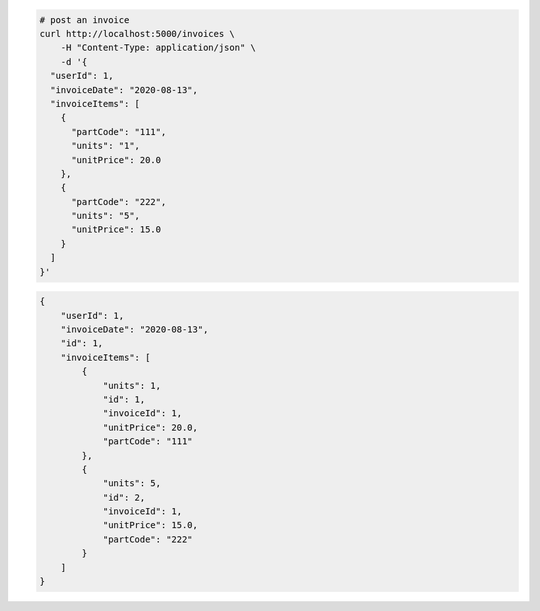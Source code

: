 .. code-block:: bash 
    
    # post an invoice
    curl http://localhost:5000/invoices \
        -H "Content-Type: application/json" \
        -d '{
      "userId": 1,
      "invoiceDate": "2020-08-13",
      "invoiceItems": [
        {
          "partCode": "111",
          "units": "1",
          "unitPrice": 20.0
        },
        {
          "partCode": "222",
          "units": "5",
          "unitPrice": 15.0
        }
      ]
    }'
    
..

.. code-block:: JSON 

    {
        "userId": 1,
        "invoiceDate": "2020-08-13",
        "id": 1,
        "invoiceItems": [
            {
                "units": 1,
                "id": 1,
                "invoiceId": 1,
                "unitPrice": 20.0,
                "partCode": "111"
            },
            {
                "units": 5,
                "id": 2,
                "invoiceId": 1,
                "unitPrice": 15.0,
                "partCode": "222"
            }
        ]
    }

..
